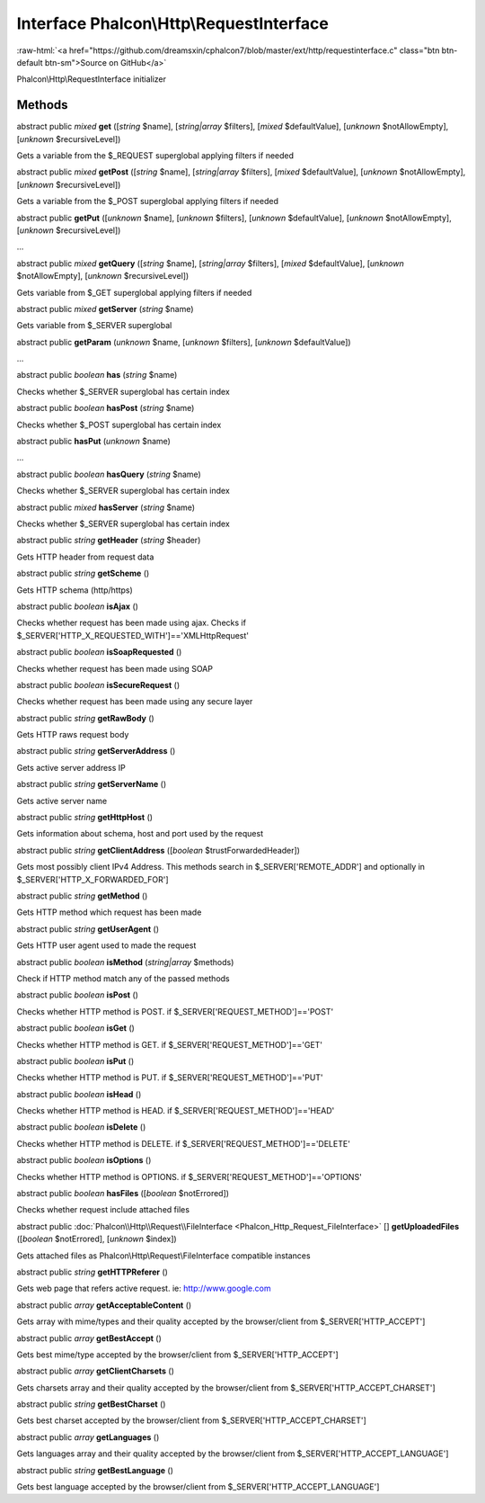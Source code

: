 Interface **Phalcon\\Http\\RequestInterface**
=============================================

.. role:: raw-html(raw)
   :format: html

:raw-html:`<a href="https://github.com/dreamsxin/cphalcon7/blob/master/ext/http/requestinterface.c" class="btn btn-default btn-sm">Source on GitHub</a>`

Phalcon\\Http\\RequestInterface initializer


Methods
-------

abstract public *mixed*  **get** ([*string* $name], [*string|array* $filters], [*mixed* $defaultValue], [*unknown* $notAllowEmpty], [*unknown* $recursiveLevel])

Gets a variable from the $_REQUEST superglobal applying filters if needed



abstract public *mixed*  **getPost** ([*string* $name], [*string|array* $filters], [*mixed* $defaultValue], [*unknown* $notAllowEmpty], [*unknown* $recursiveLevel])

Gets a variable from the $_POST superglobal applying filters if needed



abstract public  **getPut** ([*unknown* $name], [*unknown* $filters], [*unknown* $defaultValue], [*unknown* $notAllowEmpty], [*unknown* $recursiveLevel])

...


abstract public *mixed*  **getQuery** ([*string* $name], [*string|array* $filters], [*mixed* $defaultValue], [*unknown* $notAllowEmpty], [*unknown* $recursiveLevel])

Gets variable from $_GET superglobal applying filters if needed



abstract public *mixed*  **getServer** (*string* $name)

Gets variable from $_SERVER superglobal



abstract public  **getParam** (*unknown* $name, [*unknown* $filters], [*unknown* $defaultValue])

...


abstract public *boolean*  **has** (*string* $name)

Checks whether $_SERVER superglobal has certain index



abstract public *boolean*  **hasPost** (*string* $name)

Checks whether $_POST superglobal has certain index



abstract public  **hasPut** (*unknown* $name)

...


abstract public *boolean*  **hasQuery** (*string* $name)

Checks whether $_SERVER superglobal has certain index



abstract public *mixed*  **hasServer** (*string* $name)

Checks whether $_SERVER superglobal has certain index



abstract public *string*  **getHeader** (*string* $header)

Gets HTTP header from request data



abstract public *string*  **getScheme** ()

Gets HTTP schema (http/https)



abstract public *boolean*  **isAjax** ()

Checks whether request has been made using ajax. Checks if $_SERVER['HTTP_X_REQUESTED_WITH']=='XMLHttpRequest'



abstract public *boolean*  **isSoapRequested** ()

Checks whether request has been made using SOAP



abstract public *boolean*  **isSecureRequest** ()

Checks whether request has been made using any secure layer



abstract public *string*  **getRawBody** ()

Gets HTTP raws request body



abstract public *string*  **getServerAddress** ()

Gets active server address IP



abstract public *string*  **getServerName** ()

Gets active server name



abstract public *string*  **getHttpHost** ()

Gets information about schema, host and port used by the request



abstract public *string*  **getClientAddress** ([*boolean* $trustForwardedHeader])

Gets most possibly client IPv4 Address. This methods search in $_SERVER['REMOTE_ADDR'] and optionally in $_SERVER['HTTP_X_FORWARDED_FOR']



abstract public *string*  **getMethod** ()

Gets HTTP method which request has been made



abstract public *string*  **getUserAgent** ()

Gets HTTP user agent used to made the request



abstract public *boolean*  **isMethod** (*string|array* $methods)

Check if HTTP method match any of the passed methods



abstract public *boolean*  **isPost** ()

Checks whether HTTP method is POST. if $_SERVER['REQUEST_METHOD']=='POST'



abstract public *boolean*  **isGet** ()

Checks whether HTTP method is GET. if $_SERVER['REQUEST_METHOD']=='GET'



abstract public *boolean*  **isPut** ()

Checks whether HTTP method is PUT. if $_SERVER['REQUEST_METHOD']=='PUT'



abstract public *boolean*  **isHead** ()

Checks whether HTTP method is HEAD. if $_SERVER['REQUEST_METHOD']=='HEAD'



abstract public *boolean*  **isDelete** ()

Checks whether HTTP method is DELETE. if $_SERVER['REQUEST_METHOD']=='DELETE'



abstract public *boolean*  **isOptions** ()

Checks whether HTTP method is OPTIONS. if $_SERVER['REQUEST_METHOD']=='OPTIONS'



abstract public *boolean*  **hasFiles** ([*boolean* $notErrored])

Checks whether request include attached files



abstract public :doc:`Phalcon\\Http\\Request\\FileInterface <Phalcon_Http_Request_FileInterface>` [] **getUploadedFiles** ([*boolean* $notErrored], [*unknown* $index])

Gets attached files as Phalcon\\Http\\Request\\FileInterface compatible instances



abstract public *string*  **getHTTPReferer** ()

Gets web page that refers active request. ie: http://www.google.com



abstract public *array*  **getAcceptableContent** ()

Gets array with mime/types and their quality accepted by the browser/client from $_SERVER['HTTP_ACCEPT']



abstract public *array*  **getBestAccept** ()

Gets best mime/type accepted by the browser/client from $_SERVER['HTTP_ACCEPT']



abstract public *array*  **getClientCharsets** ()

Gets charsets array and their quality accepted by the browser/client from $_SERVER['HTTP_ACCEPT_CHARSET']



abstract public *string*  **getBestCharset** ()

Gets best charset accepted by the browser/client from $_SERVER['HTTP_ACCEPT_CHARSET']



abstract public *array*  **getLanguages** ()

Gets languages array and their quality accepted by the browser/client from $_SERVER['HTTP_ACCEPT_LANGUAGE']



abstract public *string*  **getBestLanguage** ()

Gets best language accepted by the browser/client from $_SERVER['HTTP_ACCEPT_LANGUAGE']



